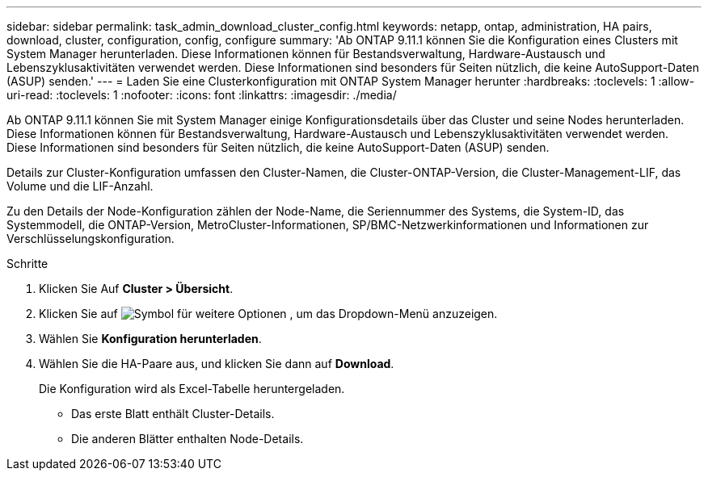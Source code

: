 ---
sidebar: sidebar 
permalink: task_admin_download_cluster_config.html 
keywords: netapp, ontap, administration, HA pairs, download, cluster, configuration, config, configure 
summary: 'Ab ONTAP 9.11.1 können Sie die Konfiguration eines Clusters mit System Manager herunterladen. Diese Informationen können für Bestandsverwaltung, Hardware-Austausch und Lebenszyklusaktivitäten verwendet werden. Diese Informationen sind besonders für Seiten nützlich, die keine AutoSupport-Daten (ASUP) senden.' 
---
= Laden Sie eine Clusterkonfiguration mit ONTAP System Manager herunter
:hardbreaks:
:toclevels: 1
:allow-uri-read: 
:toclevels: 1
:nofooter: 
:icons: font
:linkattrs: 
:imagesdir: ./media/


[role="lead"]
Ab ONTAP 9.11.1 können Sie mit System Manager einige Konfigurationsdetails über das Cluster und seine Nodes herunterladen. Diese Informationen können für Bestandsverwaltung, Hardware-Austausch und Lebenszyklusaktivitäten verwendet werden. Diese Informationen sind besonders für Seiten nützlich, die keine AutoSupport-Daten (ASUP) senden.

Details zur Cluster-Konfiguration umfassen den Cluster-Namen, die Cluster-ONTAP-Version, die Cluster-Management-LIF, das Volume und die LIF-Anzahl.

Zu den Details der Node-Konfiguration zählen der Node-Name, die Seriennummer des Systems, die System-ID, das Systemmodell, die ONTAP-Version, MetroCluster-Informationen, SP/BMC-Netzwerkinformationen und Informationen zur Verschlüsselungskonfiguration.

.Schritte
. Klicken Sie Auf *Cluster > Übersicht*.
. Klicken Sie auf image:icon-more-kebab-blue-bg.gif["Symbol für weitere Optionen"] , um das Dropdown-Menü anzuzeigen.
. Wählen Sie *Konfiguration herunterladen*.
. Wählen Sie die HA-Paare aus, und klicken Sie dann auf *Download*.
+
Die Konfiguration wird als Excel-Tabelle heruntergeladen.

+
** Das erste Blatt enthält Cluster-Details.
** Die anderen Blätter enthalten Node-Details.



